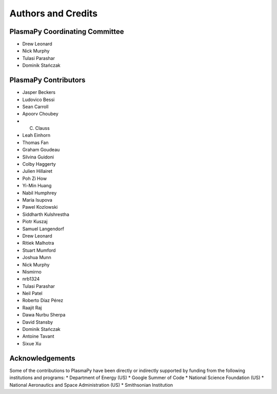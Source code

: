 *******************
Authors and Credits
*******************

PlasmaPy Coordinating Committee
===============================
* Drew Leonard
* Nick Murphy
* Tulasi Parashar
* Dominik Stańczak

PlasmaPy Contributors
=====================
* Jasper Beckers
* Ludovico Bessi
* Sean Carroll
* Apoorv Choubey
* C. Clauss
* Leah Einhorn
* Thomas Fan
* Graham Goudeau
* Silvina Guidoni
* Colby Haggerty
* Julien Hillairet
* Poh Zi How
* Yi-Min Huang
* Nabil Humphrey
* Maria Isupova
* Pawel Kozlowski
* Siddharth Kulshrestha
* Piotr Kuszaj
* Samuel Langendorf
* Drew Leonard
* Ritiek Malhotra
* Stuart Mumford
* Joshua Munn
* Nick Murphy
* Nismirno
* nrb1324
* Tulasi Parashar
* Neil Patel
* Roberto Díaz Pérez
* Raajit Raj
* Dawa Nurbu Sherpa
* David Stansby
* Dominik Stańczak
* Antoine Tavant
* Sixue Xu

Acknowledgements
================
Some of the contributions to PlasmaPy have been directly or indirectly
supported by funding from the following institutions and programs:
* Department of Energy (US)
* Google Summer of Code
* National Science Foundation (US)
* National Aeronautics and Space Administration (US)
* Smithsonian Institution
